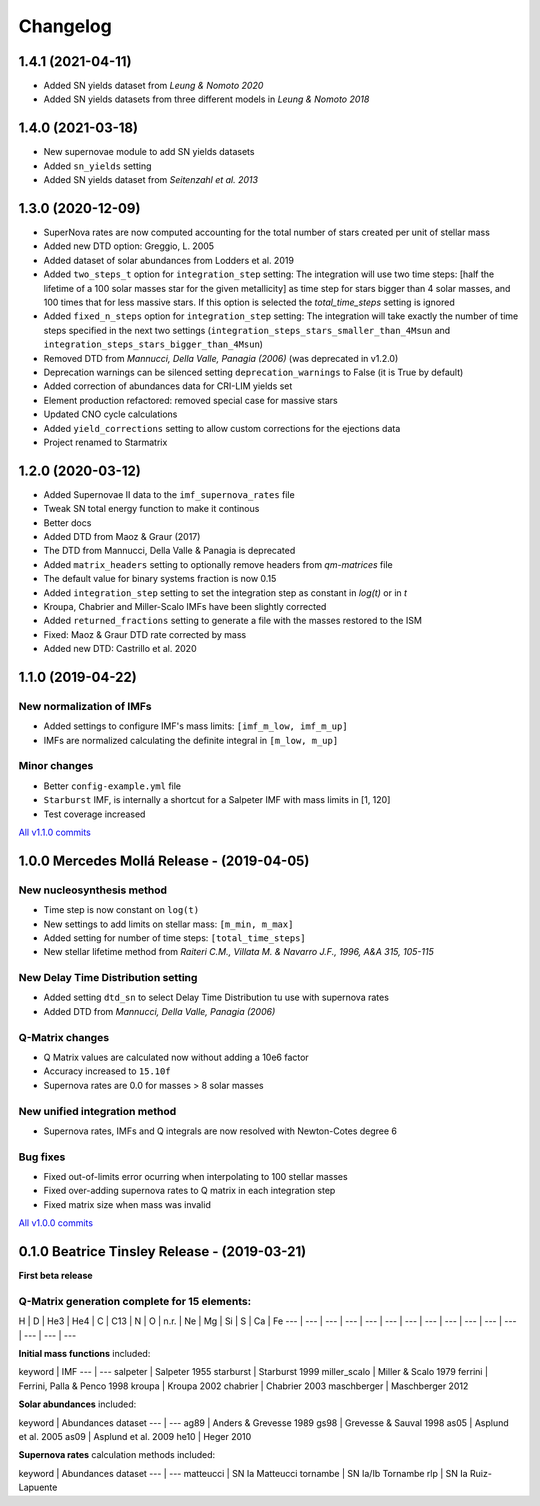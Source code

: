 .. starmatrix changelog

=========
Changelog
=========

1.4.1 (2021-04-11)
==================
- Added SN yields dataset from *Leung & Nomoto 2020*
- Added SN yields datasets from three different models in *Leung & Nomoto 2018*

1.4.0 (2021-03-18)
==================
- New supernovae module to add SN yields datasets
- Added ``sn_yields`` setting
- Added SN yields dataset from *Seitenzahl et al. 2013*

1.3.0 (2020-12-09)
==================

- SuperNova rates are now computed accounting for the total number of stars created per unit of stellar mass
- Added new DTD option: Greggio, L. 2005
- Added dataset of solar abundances from Lodders et al. 2019
- Added ``two_steps_t`` option for ``integration_step`` setting: The integration will use two time steps: [half the lifetime of a 100 solar masses star for the given metallicity] as time step for stars bigger than 4 solar masses, and 100 times that for less massive stars. If this option is selected the `total_time_steps` setting is ignored
- Added ``fixed_n_steps`` option for ``integration_step`` setting: The integration will take exactly the number of time steps specified in the next two settings (``integration_steps_stars_smaller_than_4Msun`` and ``integration_steps_stars_bigger_than_4Msun``)
- Removed DTD from *Mannucci, Della Valle, Panagia (2006)* (was deprecated in v1.2.0)
- Deprecation warnings can be silenced setting ``deprecation_warnings`` to False (it is True by default)
- Added correction of abundances data for CRI-LIM yields set
- Element production refactored: removed special case for massive stars
- Updated CNO cycle calculations
- Added ``yield_corrections`` setting to allow custom corrections for the ejections data
- Project renamed to Starmatrix

1.2.0 (2020-03-12)
==================

- Added Supernovae II data to the ``imf_supernova_rates`` file
- Tweak SN total energy function to make it continous
- Better docs
- Added DTD from Maoz & Graur (2017)
- The DTD from Mannucci, Della Valle & Panagia is deprecated
- Added ``matrix_headers`` setting to optionally remove headers from `qm-matrices` file
- The default value for binary systems fraction is now 0.15
- Added ``integration_step`` setting to set the integration step as constant in *log(t)* or in *t*
- Kroupa, Chabrier and Miller-Scalo IMFs have been slightly corrected
- Added ``returned_fractions`` setting to generate a file with the masses restored to the ISM
- Fixed: Maoz & Graur DTD rate corrected by mass
- Added new DTD: Castrillo et al. 2020

1.1.0 (2019-04-22)
==================

New normalization of IMFs
-------------------------

- Added settings to configure IMF's mass limits: ``[imf_m_low, imf_m_up]``
- IMFs are normalized calculating the definite integral in ``[m_low, m_up]``

Minor changes
-------------

- Better ``config-example.yml`` file
- ``Starburst`` IMF, is internally a shortcut for a Salpeter IMF with mass limits in [1, 120]
- Test coverage increased

`All v1.1.0 commits`_

.. _`All v1.1.0 commits`: https://github.com/xuanxu/starmatrix/compare/v1.0.0...v1.1.0

1.0.0 Mercedes Mollá Release - (2019-04-05)
===========================================

New nucleosynthesis method
--------------------------

- Time step is now constant on ``log(t)``
- New settings to add limits on stellar mass: ``[m_min, m_max]``
- Added setting for number of time steps:  ``[total_time_steps]``
- New stellar lifetime method from *Raiteri C.M., Villata M. & Navarro J.F., 1996, A&A 315, 105-115*

New Delay Time Distribution setting
-----------------------------------

- Added setting ``dtd_sn`` to select Delay Time Distribution tu use with supernova rates
- Added DTD from *Mannucci, Della Valle, Panagia (2006)*

Q-Matrix changes
----------------

- Q Matrix values are calculated now without adding a 10e6 factor
- Accuracy increased to ``15.10f``
- Supernova rates are 0.0 for masses > 8 solar masses

New unified integration method
------------------------------

- Supernova rates, IMFs and Q integrals are now resolved with Newton-Cotes degree 6

Bug fixes
---------

- Fixed out-of-limits error ocurring when interpolating to 100 stellar masses
- Fixed over-adding supernova rates to Q matrix in each integration step
- Fixed matrix size when mass was invalid

`All v1.0.0 commits`_

.. _`All v1.0.0 commits`: https://github.com/xuanxu/starmatrix/compare/v0.1.0...v1.0.0

0.1.0 Beatrice Tinsley Release - (2019-03-21)
=============================================

**First beta release**

Q-Matrix generation complete for 15 elements:
---------------------------------------------

H | D | He3 | He4 | C | C13 | N | O | n.r. | Ne | Mg | Si | S | Ca | Fe
--- | --- | --- | --- | --- | --- | --- | --- | --- | --- | --- | --- | --- | --- | ---


**Initial mass functions** included:

keyword | IMF
--- | ---
salpeter | Salpeter 1955
starburst | Starburst 1999
miller_scalo | Miller & Scalo 1979
ferrini | Ferrini, Palla & Penco 1998
kroupa | Kroupa 2002
chabrier | Chabrier 2003
maschberger | Maschberger 2012

**Solar abundances** included:

keyword | Abundances dataset
--- | ---
ag89 | Anders & Grevesse 1989
gs98 | Grevesse & Sauval 1998
as05 | Asplund et al. 2005
as09 | Asplund et al. 2009
he10 | Heger 2010

**Supernova rates** calculation methods included:

keyword | Abundances dataset
--- | ---
matteucci | SN Ia Matteucci
tornambe | SN Ia/Ib Tornambe
rlp | SN Ia Ruiz-Lapuente

